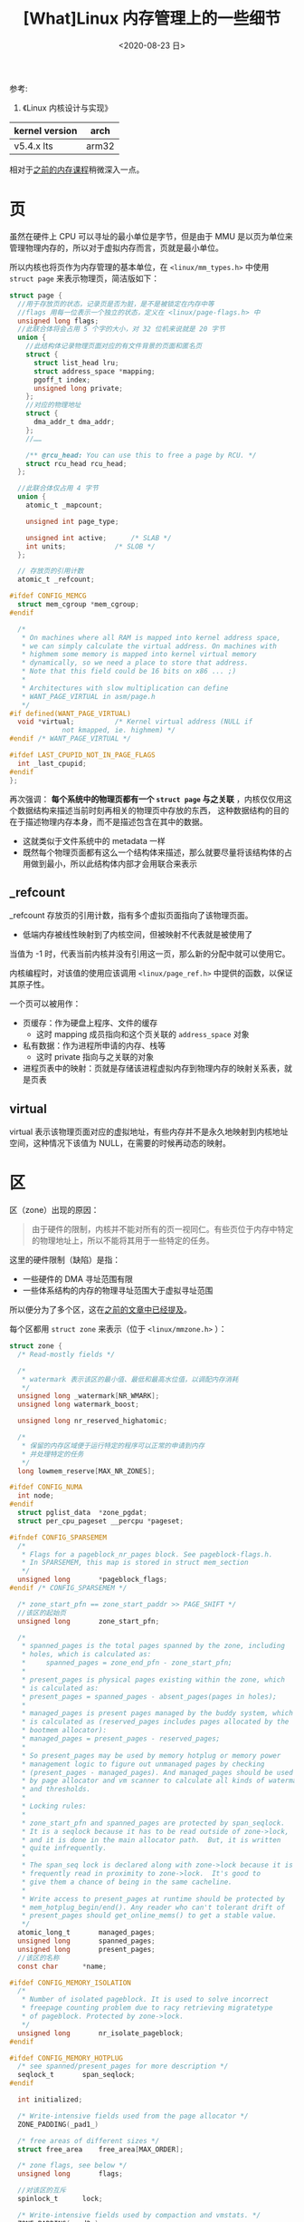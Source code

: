 #+TITLE: [What]Linux 内存管理上的一些细节
#+DATE:  <2020-08-23 日> 
#+TAGS: memory
#+LAYOUT: post 
#+CATEGORIES: linux, memory, detail
#+NAME: <linux_memory_detail.org>
#+OPTIONS: ^:nil 
#+OPTIONS: ^:{}

参考: 
1. 《Linux 内核设计与实现》


| kernel version | arch  |
|----------------+-------|
| v5.4.x lts     | arm32 |


相对于[[http://kcmetercec.top/categories/linux/memory/overview/][之前的内存课程]]稍微深入一点。
#+BEGIN_HTML
<!--more-->
#+END_HTML
* 页
虽然在硬件上 CPU 可以寻址的最小单位是字节，但是由于 MMU 是以页为单位来管理物理内存的，所以对于虚拟内存而言，页就是最小单位。

所以内核也将页作为内存管理的基本单位，在 =<linux/mm_types.h>= 中使用 =struct page= 来表示物理页，简洁版如下：
#+BEGIN_SRC c
  struct page {
    //用于存放页的状态，记录页是否为脏，是不是被锁定在内存中等
    //flags 用每一位表示一个独立的状态，定义在 <linux/page-flags.h> 中 
    unsigned long flags;
    //此联合体将会占用 5 个字的大小，对 32 位机来说就是 20 字节
    union {
      //此结构体记录物理页面对应的有文件背景的页面和匿名页
      struct {
        struct list_head lru;
        struct address_space *mapping;
        pgoff_t index;
        unsigned long private;
      };
      //对应的物理地址
      struct {
        dma_addr_t dma_addr;
      };
      //……

      /** @rcu_head: You can use this to free a page by RCU. */
      struct rcu_head rcu_head;
    };

    //此联合体仅占用 4 字节
    union {
      atomic_t _mapcount;

      unsigned int page_type;

      unsigned int active;		/* SLAB */
      int units;			/* SLOB */
    };

    // 存放页的引用计数
    atomic_t _refcount;

  #ifdef CONFIG_MEMCG
    struct mem_cgroup *mem_cgroup;
  #endif

    /*
     ,* On machines where all RAM is mapped into kernel address space,
     ,* we can simply calculate the virtual address. On machines with
     ,* highmem some memory is mapped into kernel virtual memory
     ,* dynamically, so we need a place to store that address.
     ,* Note that this field could be 16 bits on x86 ... ;)
     ,*
     ,* Architectures with slow multiplication can define
     ,* WANT_PAGE_VIRTUAL in asm/page.h
     ,*/
  #if defined(WANT_PAGE_VIRTUAL)
    void *virtual;			/* Kernel virtual address (NULL if
               not kmapped, ie. highmem) */
  #endif /* WANT_PAGE_VIRTUAL */

  #ifdef LAST_CPUPID_NOT_IN_PAGE_FLAGS
    int _last_cpupid;
  #endif
  };
#+END_SRC 
再次强调： *每个系统中的物理页都有一个 =struct page= 与之关联* ，内核仅仅用这个数据结构来描述当前时刻再相关的物理页中存放的东西，
这种数据结构的目的在于描述物理内存本身，而不是描述包含在其中的数据。
- 这就类似于文件系统中的 metadata 一样
- 既然每个物理页面都有这么一个结构体来描述，那么就要尽量将该结构体的占用做到最小，所以此结构体内部才会用联合来表示
** _refcount
_refcount 存放页的引用计数，指有多个虚拟页面指向了该物理页面。
- 低端内存被线性映射到了内核空间，但被映射不代表就是被使用了

当值为 -1 时，代表当前内核并没有引用这一页，那么新的分配中就可以使用它。

内核编程时，对该值的使用应该调用 =<linux/page_ref.h>= 中提供的函数，以保证其原子性。

一个页可以被用作：
- 页缓存：作为硬盘上程序、文件的缓存
  + 这时 mapping 成员指向和这个页关联的 =address_space= 对象
- 私有数据：作为进程所申请的内存、栈等
  + 这时 private 指向与之关联的对象
- 进程页表中的映射：页就是存储该进程虚拟内存到物理内存的映射关系表，就是页表
** virtual
virtual 表示该物理页面对应的虚拟地址，有些内存并不是永久地映射到内核地址空间，这种情况下该值为 NULL，在需要的时候再动态的映射。

* 区
区（zone）出现的原因：
#+BEGIN_QUOTE
由于硬件的限制，内核并不能对所有的页一视同仁。有些页位于内存中特定的物理地址上，所以不能将其用于一些特定的任务。
#+END_QUOTE
这里的硬件限制（缺陷）是指：
- 一些硬件的 DMA 寻址范围有限
- 一些体系结构的内存的物理寻址范围大于虚拟寻址范围
  
所以便分为了多个区，这在[[http://kcmetercec.top/2018/03/07/linux_memory_overview_usage/#org60aee8e][之前的文章中已经提及]]。

每个区都用 =struct zone= 来表示（位于 =<linux/mmzone.h>= ）：
#+BEGIN_SRC c
  struct zone {
    /* Read-mostly fields */

    /*
     ,* watermark 表示该区的最小值、最低和最高水位值，以调配内存消耗
     ,*/
    unsigned long _watermark[NR_WMARK];
    unsigned long watermark_boost;

    unsigned long nr_reserved_highatomic;

    /*
     ,* 保留的内存区域便于运行特定的程序可以正常的申请到内存
     ,* 并处理特定的任务
     ,*/
    long lowmem_reserve[MAX_NR_ZONES];

  #ifdef CONFIG_NUMA
    int node;
  #endif
    struct pglist_data	*zone_pgdat;
    struct per_cpu_pageset __percpu *pageset;

  #ifndef CONFIG_SPARSEMEM
    /*
     ,* Flags for a pageblock_nr_pages block. See pageblock-flags.h.
     ,* In SPARSEMEM, this map is stored in struct mem_section
     ,*/
    unsigned long		*pageblock_flags;
  #endif /* CONFIG_SPARSEMEM */

    /* zone_start_pfn == zone_start_paddr >> PAGE_SHIFT */
    //该区的起始页
    unsigned long		zone_start_pfn;

    /*
     ,* spanned_pages is the total pages spanned by the zone, including
     ,* holes, which is calculated as:
     ,* 	spanned_pages = zone_end_pfn - zone_start_pfn;
     ,*
     ,* present_pages is physical pages existing within the zone, which
     ,* is calculated as:
     ,*	present_pages = spanned_pages - absent_pages(pages in holes);
     ,*
     ,* managed_pages is present pages managed by the buddy system, which
     ,* is calculated as (reserved_pages includes pages allocated by the
     ,* bootmem allocator):
     ,*	managed_pages = present_pages - reserved_pages;
     ,*
     ,* So present_pages may be used by memory hotplug or memory power
     ,* management logic to figure out unmanaged pages by checking
     ,* (present_pages - managed_pages). And managed_pages should be used
     ,* by page allocator and vm scanner to calculate all kinds of watermarks
     ,* and thresholds.
     ,*
     ,* Locking rules:
     ,*
     ,* zone_start_pfn and spanned_pages are protected by span_seqlock.
     ,* It is a seqlock because it has to be read outside of zone->lock,
     ,* and it is done in the main allocator path.  But, it is written
     ,* quite infrequently.
     ,*
     ,* The span_seq lock is declared along with zone->lock because it is
     ,* frequently read in proximity to zone->lock.  It's good to
     ,* give them a chance of being in the same cacheline.
     ,*
     ,* Write access to present_pages at runtime should be protected by
     ,* mem_hotplug_begin/end(). Any reader who can't tolerant drift of
     ,* present_pages should get_online_mems() to get a stable value.
     ,*/
    atomic_long_t		managed_pages;
    unsigned long		spanned_pages;
    unsigned long		present_pages;
    //该区的名称
    const char		*name;

  #ifdef CONFIG_MEMORY_ISOLATION
    /*
     ,* Number of isolated pageblock. It is used to solve incorrect
     ,* freepage counting problem due to racy retrieving migratetype
     ,* of pageblock. Protected by zone->lock.
     ,*/
    unsigned long		nr_isolate_pageblock;
  #endif

  #ifdef CONFIG_MEMORY_HOTPLUG
    /* see spanned/present_pages for more description */
    seqlock_t		span_seqlock;
  #endif

    int initialized;

    /* Write-intensive fields used from the page allocator */
    ZONE_PADDING(_pad1_)

    /* free areas of different sizes */
    struct free_area	free_area[MAX_ORDER];

    /* zone flags, see below */
    unsigned long		flags;

    //对该区的互斥
    spinlock_t		lock;

    /* Write-intensive fields used by compaction and vmstats. */
    ZONE_PADDING(_pad2_)

    /*
     ,* When free pages are below this point, additional steps are taken
     ,* when reading the number of free pages to avoid per-cpu counter
     ,* drift allowing watermarks to be breached
     ,*/
    unsigned long percpu_drift_mark;

  #if defined CONFIG_COMPACTION || defined CONFIG_CMA
    /* pfn where compaction free scanner should start */
    unsigned long		compact_cached_free_pfn;
    /* pfn where async and sync compaction migration scanner should start */
    unsigned long		compact_cached_migrate_pfn[2];
    unsigned long		compact_init_migrate_pfn;
    unsigned long		compact_init_free_pfn;
  #endif

  #ifdef CONFIG_COMPACTION
    /*
     ,* On compaction failure, 1<<compact_defer_shift compactions
     ,* are skipped before trying again. The number attempted since
     ,* last failure is tracked with compact_considered.
     ,*/
    unsigned int		compact_considered;
    unsigned int		compact_defer_shift;
    int			compact_order_failed;
  #endif

  #if defined CONFIG_COMPACTION || defined CONFIG_CMA
    /* Set to true when the PG_migrate_skip bits should be cleared */
    bool			compact_blockskip_flush;
  #endif

    bool			contiguous;

    ZONE_PADDING(_pad3_)
    /* Zone statistics */
    atomic_long_t		vm_stat[NR_VM_ZONE_STAT_ITEMS];
    atomic_long_t		vm_numa_stat[NR_VM_NUMA_STAT_ITEMS];
  } ____cacheline_internodealigned_in_smp;
#+END_SRC
区的名称在 =mm/page_alloc.c= 中定义：
#+BEGIN_SRC c

  static char * const zone_names[MAX_NR_ZONES] = {
  #ifdef CONFIG_ZONE_DMA
       "DMA",
  #endif
  #ifdef CONFIG_ZONE_DMA32
       "DMA32",
  #endif
       "Normal",
  #ifdef CONFIG_HIGHMEM
       "HighMem",
  #endif
       "Movable",
  #ifdef CONFIG_ZONE_DEVICE
       "Device",
  #endif
  };
#+END_SRC
可以看出来，只有个 normal zone 和 movable 页面时必须的，其它都是根据硬件情况而可选的。

* 获得页
现在再回过头来看从 buddy 申请页面的 API：
#+BEGIN_SRC c
  /*** 申请页面 ****/
  /*
   ,* @brief : 从 buddy 中获取 2 的 n 次方个页面
   ,* @ret: 返回申请页面的首页面地址
   ,*/
  static inline struct page * alloc_pages(gfp_t gfp_mask, unsigned int order)
  /*
   ,* @brief : 为了直接操作虚拟地址，可以使用此函数来获取一个物理页面对应的虚拟地址
   ,*/
  static inline void *page_address(const struct page *page);
  /*
   ,* @brief : 也有更加简单粗暴的函数，直接获取到虚拟地址了
   ,*/
  unsigned long __get_free_pages(gfp_t gfp_mask, unsigned int order);

  //如果只是想获取一个页面，也有对应的快捷方式
  alloc_page(gfp_mask);
  __get_free_page(gfp_mask);
  //获取一个已经被清零的页面
  unsigned long get_zeroed_page(gfp_t gfp_mask);

  /*** 释放页面 ****/
  void __free_pages(struct page *page, unsigned int order);
  void free_pages(unsigned long addr, unsigned int order);
  __free_page(page);
  free_page(addr);
#+END_SRC
* gfp 标志
在[[http://kcmetercec.top/2018/03/07/linux_memory_overview_usage/#orgb939ad0][之前的课程]]已经对 =gfp_t= 进行了介绍，关于它的绝大部分使用场景如下表：
| 情形                   | 标志                       |
|------------------------+----------------------------|
| 进程上下文，可以睡眠   | GFP_KERNEL                 |
| 进程上下文，不可以睡眠 | GFP_ATOMIC                 |
| 中断、软中断、tasklet  | GFP_ATOMIC                 |
| 用于 DMA，可以睡眠     | GFP_DMA  或上   GFP_KERNEL |
| 用于 DMA，不可睡眠     | GFP_DMA 或上 GFP_ATOMIC    |

* slab 分配器
slab 是基于 buddy 的对内存在内核空间的[[http://kcmetercec.top/2018/06/14/linux_memory_overview_allocAndFree/#orgf958247][二次管理]]。

#+BEGIN_QUOTE
slab 分配器试图在几个基本原则之间寻求一种平衡：
- 频繁使用的数据结构也会频繁分配和释放，因此应当缓存它们
- 频繁分配和回收必然会导致内存碎片，为了避免这种现象，空闲链表的缓存会连续的存放，这样不会导致内存碎片
- 回收的对象可以立即投入下一次分配，因此对于频繁的分配和释放，空闲链表能够提高其性能
- 如果分配器知道对象大小、页大小和总的高速缓存的大小这样的概念，它会做出更明智的决策
- 如果让部分缓存专属单个处理器，那么分配和释放就可以在不加 SMP 锁的情况下进行
- 如果分配器是与 NUMA 相关的，它就可以从相同的内存节点为请求者进行分配
- 对存放的对象进行着色，以防止多个对象映射到相同的高速缓存行。
#+END_QUOTE
** slab 分配器的设计
slab 分配器为频繁使用的数据结构划分了对应的高速缓存组，一个组就对应一种特定的数据结构类型。
这些高速缓存组又被划分为多个 slab，slab 由一个或多个物理上连续的页组成。

当内核某部分需要申请一个新对象时，先从部分满的 slab 中分配，如果没有部分满的 slab 就从空的 slab 中进行分配，如果没有空的 slab 就需要创建一个新的 slab 了。
- 这种顺序在最大限度上避免了内存碎片
  
每个高速缓存都使用 =kmem_cache= 来表示：
#+BEGIN_SRC c
  struct kmem_cache {
    struct array_cache __percpu *cpu_cache;

  /* 1) Cache tunables. Protected by slab_mutex */
    unsigned int batchcount;
    unsigned int limit;
    unsigned int shared;

    unsigned int size;
    struct reciprocal_value reciprocal_buffer_size;
  /* 2) touched by every alloc & free from the backend */

    slab_flags_t flags;		/* constant flags */
    unsigned int num;		/* # of objs per slab */

  /* 3) cache_grow/shrink */
    /* order of pgs per slab (2^n) */
    unsigned int gfporder;

    /* force GFP flags, e.g. GFP_DMA */
    gfp_t allocflags;

    size_t colour;			/* cache colouring range */
    unsigned int colour_off;	/* colour offset */
    //这里记录了当前缓存所连接的空闲缓存
    struct kmem_cache *freelist_cache;
    unsigned int freelist_size;

    /* constructor func */
    void (*ctor)(void *obj);

  /* 4) cache creation/removal */
    const char *name;
    struct list_head list;
    int refcount;
    int object_size;
    int align;

    unsigned int useroffset;	/* Usercopy region offset */
    unsigned int usersize;		/* Usercopy region size */

    struct kmem_cache_node *node[MAX_NUMNODES];
  };
#+END_SRC

** slab 分配器的接口
这在[[http://kcmetercec.top/2018/03/07/linux_memory_overview_usage/#orgebd07f9][之前的课程]]已经有过说明了。

当需要频繁创建很多相同类型的对象时，就应该考虑使用 slab 分配器，而不是自己又去做空闲链表。

* 在栈上静态分配
内核栈不像用户栈那样可以动态的伸缩，内核栈小且固定。
- 为每个进程分配固定大小的小栈，既可以减少内存的消耗，内核也无须负担太重的栈管理任务。

内核分配给每个进程的栈大小一般是两页大小，在 32 位架构上页一般是 4KB 大小，那么每个进程在内核的栈大小就是 8KB.

比如在 arm32 上就是如此：
#+BEGIN_SRC c
  #define THREAD_SIZE_ORDER	1
  #define THREAD_SIZE		(PAGE_SIZE << THREAD_SIZE_ORDER)
  #define THREAD_START_SP		(THREAD_SIZE - 8)
#+END_SRC

所以在内核编程时，一定要注意栈不能太大，否则会践踏 =thread_info= 给整个系统带来灾难。
* 高端内存的映射
只有低端内存是被内核初始线性映射好了的，高端内存在使用时才来映射，所以对内核而言申请低端内存的效率较高且物理内存还是连续的。
将物理地址映射到虚拟地址可以使用：
#+BEGIN_SRC c
  /**
   ,* @brief : 将物理地址映射到虚拟地址
   ,* @note : 如果物理地址处于低端内存，由于已经映射过了，所以可以直接返回 page 结构的 virtual 成员
   ,* 如果物理地址处于高端内存，则会更新页表以建立映射
   ,* 注意：该函数可能会睡眠，所以只能用在进程上下文中
   ,*/
  void *kmap(struct page *page);

  //取消映射
  void kunmap(struct page *page);


  /**
   ,* @brief : 原子性的映射
   ,* @note : 这种方式不会睡眠，所以是可以用在中断和软中断上下文的
   ,*/
  void *kmap_atomic(struct page *page);
  kunmap_atomic(addr);
#+END_SRC
* 每个 CPU 的数据
对于 SMP 而言，对于给定的处理器其数据是唯一的。

一般将每个 CPU 的数据存放在一个数组中，数组中每项对应一个处理器，对应 index 就是处理器号。


定义与声明：
#+BEGIN_SRC c
  /**
   ,* @note : 以下两个宏不能在模块内使用，因为链接程序将它们创建在一个唯一的可执行段中(.data.percpu)
   ,*/
  //为每个 CPU 创建一个类型为 type，名字为 name 的变量实例
  DEFINE_PER_CPU(type, name);
  //在别处声明创建的变量（使用此宏以避免编译警告）
  DECLARE_PER_CPU(type, name);


  /**
   ,* @brief : 动态的为每个处理器创建 type 类型的变量
   ,*/
  void *alloc_percpu(type);
  //对应的释放
  void free_percpu(void __percpu *__pdata);
#+END_SRC

使用：
#+BEGIN_SRC c
  /**
   ,* @brief : 获取当前处理器 var 变量的值
   ,* @note : 此函数对变量的地址做了解引用，所以可以使用
   ,* get_cpu_var(var)++;
   ,* 来完成变量值的自增
   ,*/
  get_cpu_var(var);
  //对应的此函数就是获取当前处理器变量的地址
  get_cpu_ptr(var);


  //由于获取变量会关闭抢占，所以完成操作后，需要调用此函数以打开内核抢占
  put_cpu_var(var);
  put_cpu_ptr(var);

#+END_SRC
